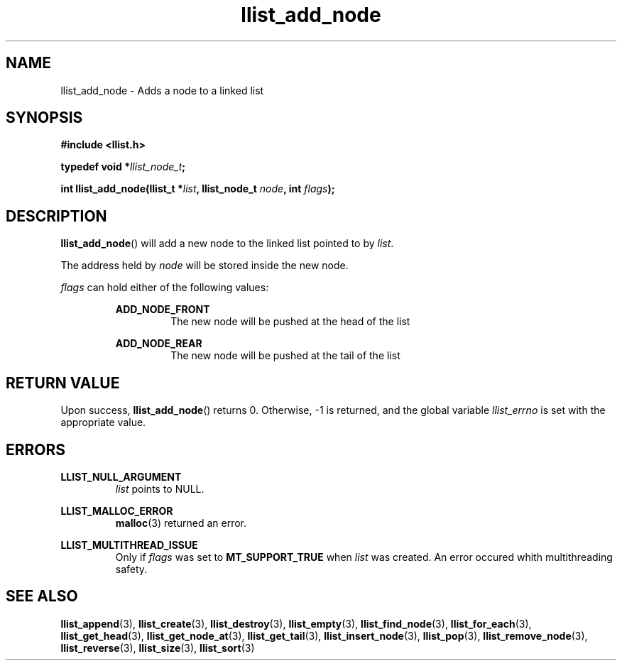 .TH llist_add_node 3 "June 2018" "Holberton School"

.SH NAME
llist_add_node - Adds a node to a linked list

.SH SYNOPSIS
.B #include <llist.h>

.BI "typedef void *" "llist_node_t" ";"

.BI "int llist_add_node(llist_t *" "list" ", llist_node_t " "node" ", int " "flags" ");"

.SH DESCRIPTION
.BR "llist_add_node" "() will add a new node to the linked list pointed to by"
.IR "list" "."

.RI "The address held by " "node" " will be stored inside the new node."

.IR "flags" " can hold either of the following values:"
.RS

.B ADD_NODE_FRONT
.RS
The new node will be pushed at the head of the list
.RE
.RE

.RS
.B ADD_NODE_REAR
.RS
The new node will be pushed at the tail of the list
.RE
.RE

.SH RETURN VALUE
.RB "Upon success, " "llist_add_node" "() returns 0. Otherwise, -1 is returned, and the global variable"
.IR "llist_errno" " is set with the appropriate value."

.SH ERRORS
.B LLIST_NULL_ARGUMENT
.RS
.IR "list" " points to NULL."
.RE

.B LLIST_MALLOC_ERROR
.RS
.BR "malloc" "(3) returned an error."
.RE

.B LLIST_MULTITHREAD_ISSUE
.RS
.RI "Only if " "flags" " was set to"
.BR "MT_SUPPORT_TRUE" " when"
.IR "list" " was created. An error occured whith multithreading safety."
.RE

.SH SEE ALSO
.BR "llist_append" "(3),"
.BR "llist_create" "(3),"
.BR "llist_destroy" "(3),"
.BR "llist_empty" "(3),"
.BR "llist_find_node" "(3),"
.BR "llist_for_each" "(3),"
.BR "llist_get_head" "(3),"
.BR "llist_get_node_at" "(3),"
.BR "llist_get_tail" "(3),"
.BR "llist_insert_node" "(3),"
.BR "llist_pop" "(3),"
.BR "llist_remove_node" "(3),"
.BR "llist_reverse" "(3),"
.BR "llist_size" "(3),"
.BR "llist_sort" "(3)"
